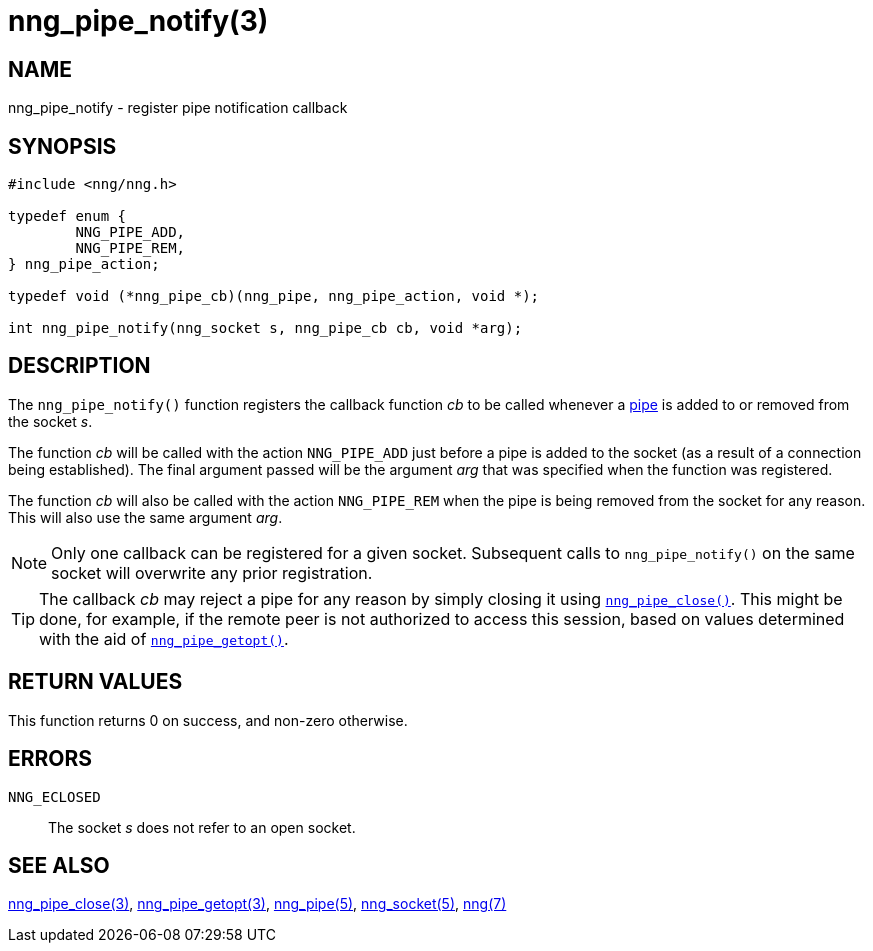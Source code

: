 = nng_pipe_notify(3)
//
// Copyright 2018 Staysail Systems, Inc. <info@staysail.tech>
// Copyright 2018 Capitar IT Group BV <info@capitar.com>
//
// This document is supplied under the terms of the MIT License, a
// copy of which should be located in the distribution where this
// file was obtained (LICENSE.txt).  A copy of the license may also be
// found online at https://opensource.org/licenses/MIT.
//

== NAME

nng_pipe_notify - register pipe notification callback

== SYNOPSIS

[source, c]
----
#include <nng/nng.h>

typedef enum {
        NNG_PIPE_ADD,
        NNG_PIPE_REM,
} nng_pipe_action;

typedef void (*nng_pipe_cb)(nng_pipe, nng_pipe_action, void *);

int nng_pipe_notify(nng_socket s, nng_pipe_cb cb, void *arg);
----

== DESCRIPTION

The `nng_pipe_notify()` function registers the callback function _cb_
to be called whenever a <<nng_pipe.5#,pipe>> is added to or removed from the
socket _s_.

The function _cb_ will be called with the action `NNG_PIPE_ADD` just before
a pipe is added to the socket (as a result of a connection being established).
The final argument passed will be the argument _arg_ that was specified when
the function was registered.

The function _cb_ will also be called with the action `NNG_PIPE_REM` when
the pipe is being removed from the socket for any reason.
This will also use the same argument _arg_.

NOTE: Only one callback can be registered for a given socket. 
Subsequent calls to `nng_pipe_notify()` on the same socket will overwrite
any prior registration.

TIP: The callback _cb_ may reject a pipe for any reason by simply closing
it using `<<nng_pipe_close.3#,nng_pipe_close()>>`.
This might be done, for example, if the remote peer is not authorized to
access this session, based on values determined with the aid of
`<<nng_pipe_getopt.3#,nng_pipe_getopt()>>`.

== RETURN VALUES

This function returns 0 on success, and non-zero otherwise.

== ERRORS

`NNG_ECLOSED`:: The socket _s_ does not refer to an open socket.

== SEE ALSO

<<nng_pipe_close.3#,nng_pipe_close(3)>>,
<<nng_pipe_getopt.3#,nng_pipe_getopt(3)>>,
<<nng_pipe.5#,nng_pipe(5)>>,
<<nng_socket.5#,nng_socket(5)>>,
<<nng.7#,nng(7)>>
